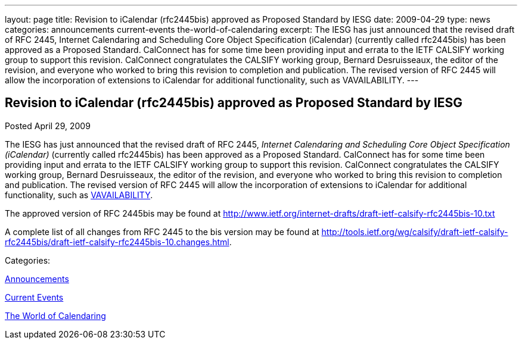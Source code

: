 ---
layout: page
title: Revision to iCalendar (rfc2445bis) approved as Proposed Standard by IESG
date: 2009-04-29
type: news
categories: announcements current-events the-world-of-calendaring
excerpt: The IESG has just announced that the revised draft of RFC 2445, Internet Calendaring and Scheduling Core Object Specification (iCalendar) (currently called rfc2445bis) has been approved as a Proposed Standard. CalConnect has for some time been providing input and errata to the IETF CALSIFY working group to support this revision. CalConnect congratulates the CALSIFY working group, Bernard Desruisseaux, the editor of the revision, and everyone who worked to bring this revision to completion and publication. The revised version of RFC 2445 will allow the incorporation of extensions to iCalendar for additional functionality, such as VAVAILABILITY.
---

== Revision to iCalendar (rfc2445bis) approved as Proposed Standard by IESG

[[node-340]]
Posted April 29, 2009 

The IESG has just announced that the revised draft of RFC 2445, _Internet Calendaring and Scheduling Core Object Specification (iCalendar)_ (currently called rfc2445bis) has been approved as a Proposed Standard. CalConnect has for some time been providing input and errata to the IETF CALSIFY working group to support this revision. CalConnect congratulates the CALSIFY working group, Bernard Desruisseaux, the editor of the revision, and everyone who worked to bring this revision to completion and publication. The revised version of RFC 2445 will allow the incorporation of extensions to iCalendar for additional functionality, such as http://tools.ietf.org/html/draft-daboo-calendar-availability-01[VAVAILABILITY].

The approved version of RFC 2445bis may be found at http://www.ietf.org/internet-drafts/draft-ietf-calsify-rfc2445bis-10.txt

A complete list of all changes from RFC 2445 to the bis version may be found at http://tools.ietf.org/wg/calsify/draft-ietf-calsify-rfc2445bis/draft-ietf-calsify-rfc2445bis-10.changes.html[].



Categories:&nbsp;

link:/news/announcements[Announcements]

link:/news/current-events[Current Events]

link:/news/the-world-of-calendaring[The World of Calendaring]

